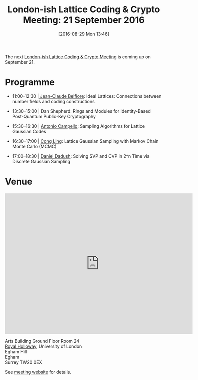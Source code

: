 #+BLOG: martinralbrecht
#+POSTID: 1377
#+TITLE: London-ish Lattice Coding & Crypto Meeting: 21 September 2016
#+DATE: [2016-08-29 Mon 13:46]
#+OPTIONS: toc:nil num:nil todo:nil pri:nil tags:nil ^:nil
#+CATEGORY: cryptography
#+TAGS:cryptography, lattice-based cryptography, workshop, lattices

The next [[http://malb.io/discrete-subgroup/2016/09/21/lattice-meeting/][London-ish Lattice Coding & Crypto Meeting]] is coming up on September 21. 

* Programme

- 11:00--12:30 |[[http://perso.telecom-paristech.fr/~belfiore/][ Jean-Claude Belfiore]]: Ideal Lattices: Connections between number fields and coding constructions

- 13:30--15:00 | Dan Shepherd: Rings and Modules for Identity-Based Post-Quantum Public-Key Cryptography

- 15:30--16:30 | [[http://www.ime.unicamp.br/~campello/][Antonio Campello]]: Sampling Algorithms for Lattice Gaussian Codes

- 16:30--17:00 | [[http://www.commsp.ee.ic.ac.uk/~cling/][Cong Ling]]: Lattice Gaussian Sampling with Markov Chain Monte Carlo (MCMC)

-  17:00--18:30 | [[http://homepages.cwi.nl/~dadush/][Daniel Dadush]]: Solving SVP and CVP in 2^n Time via Discrete Gaussian Sampling

* Venue

#+BEGIN_HTML
  <iframe src="https://www.google.com/maps/embed?pb=!1m18!1m12!1m3!1d1243.8765077316743!2d-0.5655192407744337!3d51.425963498881174!2m3!1f0!2f0!3f0!3m2!1i1024!2i768!4f13.1!3m3!1m2!1s0x487679fe20cbdb53%3A0xac3b237bbee065a9!2sArts+Bldg%2C+Egham%2C+Surrey+TW20+0EX!5e0!3m2!1sen!2suk!4v1466067157311" width="600" height="450" frameborder="0" style="border:0" allowfullscreen>
  </iframe>
#+END_HTML

Arts Building Ground Floor Room 24\\
[[https://www.royalholloway.ac.uk/home.aspx][Royal Holloway]],
University of London\\
Egham Hill\\
Egham\\
Surrey TW20 0EX

See [[http://malb.io/discrete-subgroup/2016/09/21/lattice-meeting/][meeting website]] for details.
